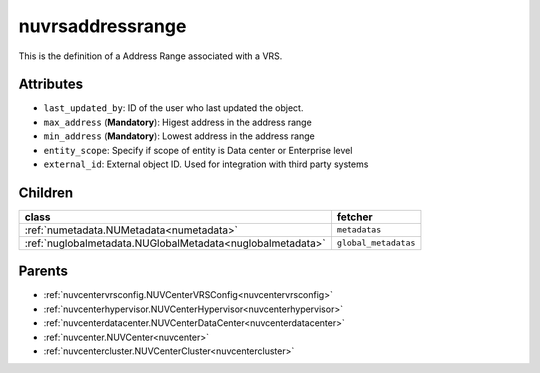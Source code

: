 .. _nuvrsaddressrange:

nuvrsaddressrange
===========================================

.. class:: nuvrsaddressrange.NUVRSAddressRange(bambou.nurest_object.NUMetaRESTObject,):

This is the definition of a Address Range associated with a VRS.


Attributes
----------


- ``last_updated_by``: ID of the user who last updated the object.

- ``max_address`` (**Mandatory**): Higest address in the address range

- ``min_address`` (**Mandatory**): Lowest address in the address range

- ``entity_scope``: Specify if scope of entity is Data center or Enterprise level

- ``external_id``: External object ID. Used for integration with third party systems




Children
--------

================================================================================================================================================               ==========================================================================================
**class**                                                                                                                                                      **fetcher**

:ref:`numetadata.NUMetadata<numetadata>`                                                                                                                         ``metadatas`` 
:ref:`nuglobalmetadata.NUGlobalMetadata<nuglobalmetadata>`                                                                                                       ``global_metadatas`` 
================================================================================================================================================               ==========================================================================================



Parents
--------


- :ref:`nuvcentervrsconfig.NUVCenterVRSConfig<nuvcentervrsconfig>`

- :ref:`nuvcenterhypervisor.NUVCenterHypervisor<nuvcenterhypervisor>`

- :ref:`nuvcenterdatacenter.NUVCenterDataCenter<nuvcenterdatacenter>`

- :ref:`nuvcenter.NUVCenter<nuvcenter>`

- :ref:`nuvcentercluster.NUVCenterCluster<nuvcentercluster>`

